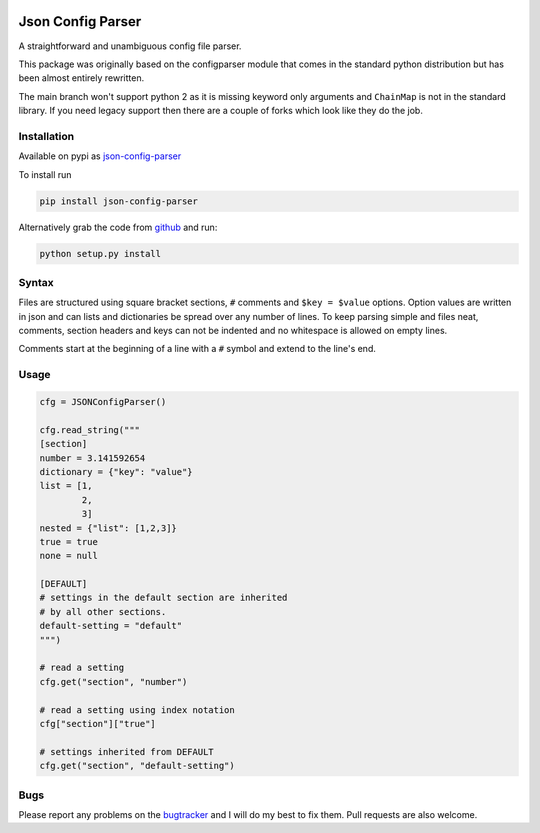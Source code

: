 .. image:: https://travis-ci.org/bwhmather/json-config-parser.png?branch=develop
    :target: http://travis-ci.org/bwhmather/json-config-parser
    :alt: Build Status


Json Config Parser
==================

A straightforward and unambiguous config file parser.

This package was originally based on the configparser module that comes in the standard python distribution but has been almost entirely rewritten.

The main branch won't support python 2 as it is missing keyword only arguments and ``ChainMap`` is not in the standard library.
If you need legacy support then there are a couple of forks which look like they do the job.


Installation
------------

Available on pypi as `json-config-parser <pypi_>`_

To install run

.. code:: sh

    pip install json-config-parser


Alternatively grab the code from `github <project_page_>`_ and run:

.. code:: sh

    python setup.py install


Syntax
------

Files are structured using square bracket sections, ``#`` comments and ``$key = $value`` options.  Option values are written in json and can lists and dictionaries be spread over any number of lines.
To keep parsing simple and files neat, comments, section headers and keys can not be indented and no whitespace is allowed on empty lines.

Comments start at the beginning of a line with a ``#`` symbol and extend to the line's end.


Usage
-----

.. code:: python

    cfg = JSONConfigParser()

    cfg.read_string("""
    [section]
    number = 3.141592654
    dictionary = {"key": "value"}
    list = [1,
            2,
            3]
    nested = {"list": [1,2,3]}
    true = true
    none = null
    
    [DEFAULT]
    # settings in the default section are inherited
    # by all other sections.
    default-setting = "default"
    """)

    # read a setting
    cfg.get("section", "number")

    # read a setting using index notation
    cfg["section"]["true"]

    # settings inherited from DEFAULT
    cfg.get("section", "default-setting")


Bugs
----

Please report any problems on the `bugtracker`_ and I will do my best to fix them.
Pull requests are also welcome.


.. _pypi: https://pypi.python.org/pypi/json-config-parser/
.. _project_page: https://github.com/bwhmather/json-config-parser
.. _bugtracker: https://github.com/bwhmather/json-config-parser/issues

